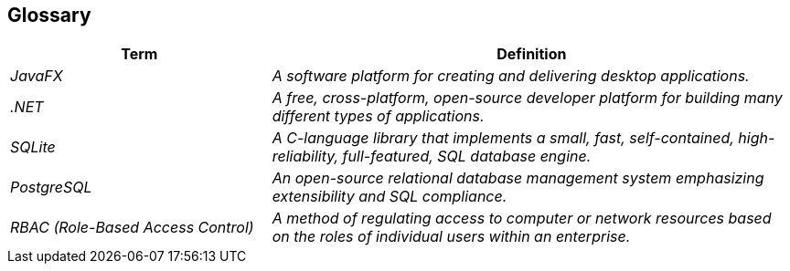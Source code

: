ifndef::imagesdir[:imagesdir: ../images]

[[section-glossary]]
== Glossary



[cols="e,2e" options="header"]
|===
|Term |Definition

|JavaFX
|A software platform for creating and delivering desktop applications.

|.NET
|A free, cross-platform, open-source developer platform for building many different types of applications.
|SQLite
|A C-language library that implements a small, fast, self-contained, high-reliability, full-featured, SQL database engine.
|PostgreSQL
|An open-source relational database management system emphasizing extensibility and SQL compliance.
|RBAC (Role-Based Access Control)
|A method of regulating access to computer or network resources based on the roles of individual users within an enterprise.
|===
